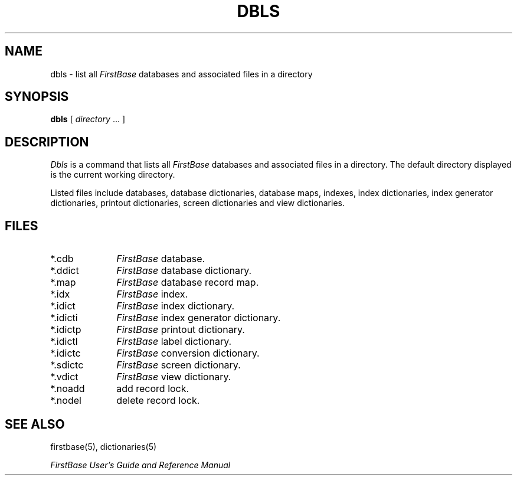 .TH DBLS 1 "12 September 1995"
.FB
.SH NAME
dbls \- list all \fIFirstBase\fP databases and associated files in a directory
.SH SYNOPSIS
.B dbls
[ \fIdirectory\fP ... ]
.SH DESCRIPTION
.I Dbls
is a command that lists all \fIFirstBase\fP databases and 
associated files in a directory. The default directory displayed is the
current working directory.
.PP
Listed files include databases, database dictionaries, database maps, 
indexes, index dictionaries, index generator dictionaries, printout
dictionaries, screen dictionaries and view dictionaries.
.SH FILES
.PD 0
.TP 10
*.cdb
\fIFirstBase\fP database.
.TP 10
*.ddict
\fIFirstBase\fP database dictionary.
.TP 10
*.map
\fIFirstBase\fP database record map.
.TP 10
*.idx
\fIFirstBase\fP index.
.TP 10
*.idict
\fIFirstBase\fP index dictionary.
.TP 10
*.idicti
\fIFirstBase\fP index generator dictionary.
.TP 10
*.idictp
\fIFirstBase\fP printout dictionary.
.TP 10
*.idictl
\fIFirstBase\fP label dictionary.
.TP 10
*.idictc
\fIFirstBase\fP conversion dictionary.
.TP 10
*.sdictc
\fIFirstBase\fP screen dictionary.
.TP 10
*.vdict
\fIFirstBase\fP view dictionary.
.TP 10
*.noadd
add record lock.
.TP 10
*.nodel
delete record lock.
.PD
.SH SEE ALSO
firstbase(5), dictionaries(5)
.PP
.I FirstBase User's Guide and Reference Manual
.br
